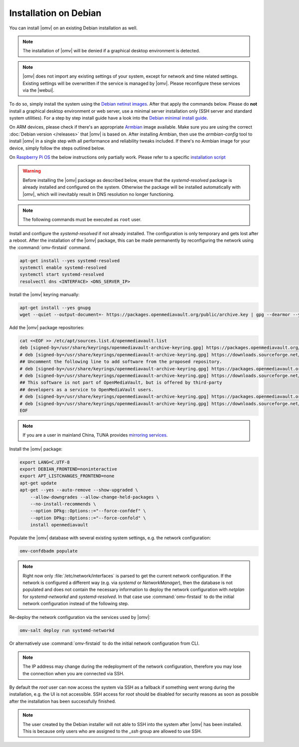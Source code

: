 Installation on Debian
######################

You can install |omv| on an existing Debian installation as well.

.. note::
    The installation of |omv| will be denied if a graphical desktop
    environment is detected.

.. note::
    |omv| does not import any existing settings of your system, except
    for network and time related settings. Existing settings will be
    overwritten if the service is managed by |omv|. Please reconfigure
    these services via the |webui|.

To do so, simply install the system using the `Debian netinst images
<https://www.debian.org/CD/netinst/>`_. After that apply the commands below.
Please do **not** install a graphical desktop environment or web server,
use a minimal server installation only (SSH server and standard system utilities).
For a step by step install guide have a look into the
`Debian minimal install guide <https://www.howtoforge.com/tutorial/debian-minimal-server/>`_.

On ARM devices, please check if there's an appropriate `Armbian <https://www.armbian.com/download>`_
image available. Make sure you are using the correct :doc:`Debian version </releases>`
that |omv| is based on. After installing Armbian, then use the `armbian-config`
tool to install |omv| in a single step with all performance and reliability tweaks
included. If there's no Armbian image for your device, simply follow the steps
outlined below.

On `Raspberry Pi OS <https://www.raspberrypi.org/software/operating-systems/>`_ the below
instructions only partially work. Please refer to a specific `installation script <https://github.com/OpenMediaVault-Plugin-Developers/installScript>`_

.. warning::
    Before installing the |omv| package as described below, ensure that the
    `systemd-resolved` package is already installed and configured on the
    system. Otherwise the package will be installed automatically with
    |omv|, which will inevitably result in DNS resolution no longer functioning.

.. note::
    The following commands must be executed as ``root`` user.

Install and configure the `systemd-resolved` if not already installed. The
configuration is only temporary and gets lost after a reboot.
After the installation of the |omv| package, this can be made permanently by
reconfiguring the network using the :command:`omv-firstaid` command.

.. code-block:: console

    apt-get install --yes systemd-resolved
    systemctl enable systemd-resolved
    systemctl start systemd-resolved
    resolvectl dns <INTERFACE> <DNS_SERVER_IP>

Install the |omv| keyring manually:

.. code-block:: console

    apt-get install --yes gnupg
    wget --quiet --output-document=- https://packages.openmediavault.org/public/archive.key | gpg --dearmor --yes --output "/usr/share/keyrings/openmediavault-archive-keyring.gpg"

Add the |omv| package repositories:

.. code-block:: console

    cat <<EOF >> /etc/apt/sources.list.d/openmediavault.list
    deb [signed-by=/usr/share/keyrings/openmediavault-archive-keyring.gpg] https://packages.openmediavault.org/public sandworm main
    # deb [signed-by=/usr/share/keyrings/openmediavault-archive-keyring.gpg] https://downloads.sourceforge.net/project/openmediavault/packages sandworm main
    ## Uncomment the following line to add software from the proposed repository.
    # deb [signed-by=/usr/share/keyrings/openmediavault-archive-keyring.gpg] https://packages.openmediavault.org/public sandworm-proposed main
    # deb [signed-by=/usr/share/keyrings/openmediavault-archive-keyring.gpg] https://downloads.sourceforge.net/project/openmediavault/packages sandworm-proposed main
    ## This software is not part of OpenMediaVault, but is offered by third-party
    ## developers as a service to OpenMediaVault users.
    # deb [signed-by=/usr/share/keyrings/openmediavault-archive-keyring.gpg] https://packages.openmediavault.org/public sandworm partner
    # deb [signed-by=/usr/share/keyrings/openmediavault-archive-keyring.gpg] https://downloads.sourceforge.net/project/openmediavault/packages sandworm partner
    EOF

.. note::
    If you are a user in mainland China, TUNA provides `mirroring services <https://mirrors.tuna.tsinghua.edu.cn/help/OpenMediaVault/>`_.

Install the |omv| package:

.. code-block:: console

    export LANG=C.UTF-8
    export DEBIAN_FRONTEND=noninteractive
    export APT_LISTCHANGES_FRONTEND=none
    apt-get update
    apt-get --yes --auto-remove --show-upgraded \
        --allow-downgrades --allow-change-held-packages \
        --no-install-recommends \
        --option DPkg::Options::="--force-confdef" \
        --option DPkg::Options::="--force-confold" \
        install openmediavault

Populate the |omv| database with several existing system settings, e.g. the network configuration:

.. code-block:: console

    omv-confdbadm populate

.. note::
    Right now only :file:`/etc/network/interfaces` is parsed to get the current network configuration.
    If the network is configured a different way (e.g. via `systemd` or `NetworkManager`), then the
    database is not populated and does not contain the necessary information to deploy the network
    configuration with `netplan` for `systemd-networkd` and `systemd-resolved`. In that case use
    :command:`omv-firstaid` to do the initial network configuration instead of the following step.

Re-deploy the network configuration via the services used by |omv|:

.. code-block:: console

    omv-salt deploy run systemd-networkd

Or alternatively use :command:`omv-firstaid` to do the initial network configuration from CLI.

.. note::
    The IP address may change during the redeployment of the network configuration, therefore
    you may lose the connection when you are connected via SSH.

By default the `root` user can now access the system via SSH as a fallback if something went
wrong during the installation, e.g. the UI is not accessible. SSH access for `root` should be
disabled for security reasons as soon as possible after the installation has been successfully
finished.

.. note::
    The user created by the Debian installer will not able to SSH into the system after |omv|
    has been installed. This is because only users who are assigned to the `_ssh` group are
    allowed to use SSH.
